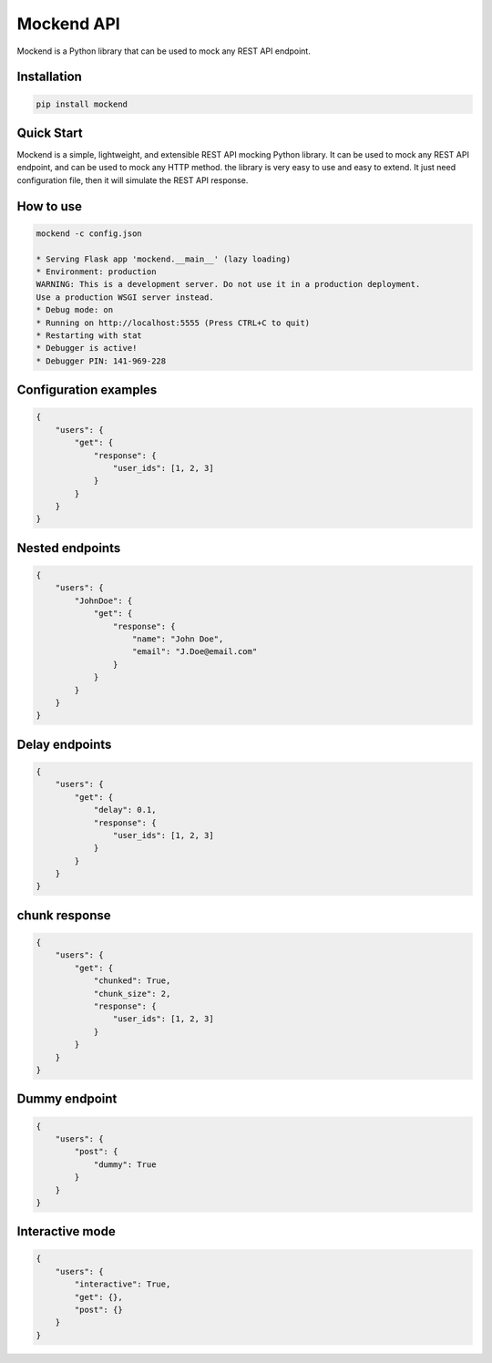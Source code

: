 .. |license| image:: https://img.shields.io/github/license/mghorbani2357/mockend
    :target: https://raw.githubusercontent.com/mghorbani2357/mockend/master/LICENSE
    :alt: GitHub Licence

.. |downloadrate| image:: https://img.shields.io/pypi/dm/mockend
    :target: https://pypistats.org/packages/mockend

.. |wheel| image:: https://img.shields.io/pypi/wheel/mockend  
    :target: https://pypi.python.org/pypi/mockend
    :alt: PyPI - Wheel

.. |pypiversion| image:: https://img.shields.io/pypi/v/mockend  
    :target: https://pypi.python.org/pypi/mockend
    :alt: PyPI

.. |format| image:: https://img.shields.io/pypi/format/mockend
    :target: https://pypi.python.org/pypi/mockend
    :alt: PyPI - Format

.. |downloads| image:: https://static.pepy.tech/personalized-badge/mockend?period=total&units=international_system&left_color=grey&right_color=blue&left_text=Downloads
    :target: https://pepy.tech/project/mockend

.. |lastcommit| image:: https://img.shields.io/github/last-commit/mghorbani2357/Mockend 
    :alt: GitHub last commit
    
.. |lastrelease| image:: https://img.shields.io/github/release-date/mghorbani2357/Mockend   
    :alt: GitHub Release Date

.. |codequality| image:: https://app.codacy.com/project/badge/Grade/c1e3c9bb67204f199026f4d6b480a5a9
    :target: https://www.codacy.com/gh/mghorbani2357/Mockend/dashboard?utm_source=github.com&amp;utm_medium=referral&amp;utm_content=mghorbani2357/Mockend&amp;utm_campaign=Badge_Grade
    :alt: Code quality

.. |codacycoverage| image:: https://app.codacy.com/project/badge/Coverage/c1e3c9bb67204f199026f4d6b480a5a9
    :target: https://www.codacy.com/gh/mghorbani2357/Mockend/dashboard?utm_source=github.com&amp;utm_medium=referral&amp;utm_content=mghorbani2357/Mockend&amp;utm_campaign=Badge_Coverage
    :alt: Code coverage

.. |workflow| image:: https://img.shields.io/github/workflow/status/mghorbani2357/mockend/main?logo=github
    :alt: GitHub Workflow Status

*****************
Mockend API
*****************

.. class:: center

 |license| |workflow| |codacycoverage| |codequality| |downloadrate| |downloads|  |pypiversion| |format| |wheel| |lastcommit| |lastrelease|


Mockend is a Python library that can be used to mock any REST API endpoint.

Installation
============

.. code-block:: bash

    pip install mockend


Quick Start
===========

Mockend is a simple, lightweight, and extensible REST API mocking Python library.
It can be used to mock any REST API endpoint, and can be used to mock any HTTP method.
the library is very easy to use and easy to extend. It just need configuration file, then it
will simulate the REST API response.

How to use
=======================

.. code-block:: bash

    mockend -c config.json

    * Serving Flask app 'mockend.__main__' (lazy loading)
    * Environment: production
    WARNING: This is a development server. Do not use it in a production deployment.
    Use a production WSGI server instead.
    * Debug mode: on
    * Running on http://localhost:5555 (Press CTRL+C to quit)
    * Restarting with stat
    * Debugger is active!
    * Debugger PIN: 141-969-228


Configuration examples
=======================

.. code-block:: json

    {
        "users": {
            "get": {
                "response": {
                    "user_ids": [1, 2, 3]
                }
            }
        }
    }



Nested endpoints
=======================

.. code-block:: json

    {
        "users": {
            "JohnDoe": {
                "get": {
                    "response": {
                        "name": "John Doe",
                        "email": "J.Doe@email.com"
                    }
                }
            }
        }
    }



Delay endpoints
=======================

.. code-block:: json

    {
        "users": {
            "get": {
                "delay": 0.1,
                "response": {
                    "user_ids": [1, 2, 3]
                }
            }
        }
    }



chunk response
=======================

.. code-block:: json

    {
        "users": {
            "get": {
                "chunked": True,
                "chunk_size": 2,
                "response": {
                    "user_ids": [1, 2, 3]
                }
            }
        }
    }




Dummy endpoint
=======================

.. code-block:: json

    {
        "users": {
            "post": {
                "dummy": True
            }
        }
    }



Interactive mode
=======================

.. code-block:: json

    {
        "users": {
            "interactive": True,
            "get": {},
            "post": {}
        }
    }
